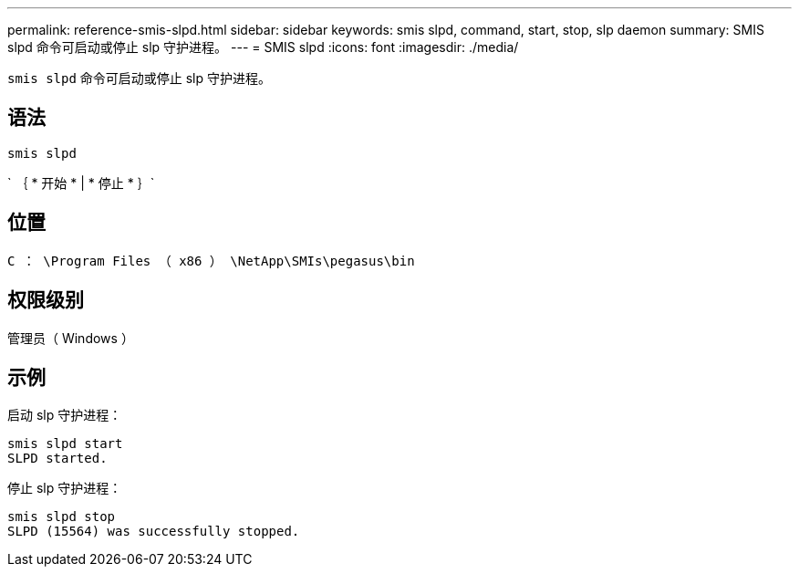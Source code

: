 ---
permalink: reference-smis-slpd.html 
sidebar: sidebar 
keywords: smis slpd, command, start, stop, slp daemon 
summary: SMIS slpd 命令可启动或停止 slp 守护进程。 
---
= SMIS slpd
:icons: font
:imagesdir: ./media/


[role="lead"]
`smis slpd` 命令可启动或停止 slp 守护进程。



== 语法

`smis slpd`

` ｛ * 开始 * | * 停止 * ｝`



== 位置

`C ： \Program Files （ x86 ） \NetApp\SMIs\pegasus\bin`



== 权限级别

管理员（ Windows ）



== 示例

启动 slp 守护进程：

[listing]
----
smis slpd start
SLPD started.
----
停止 slp 守护进程：

[listing]
----
smis slpd stop
SLPD (15564) was successfully stopped.
----